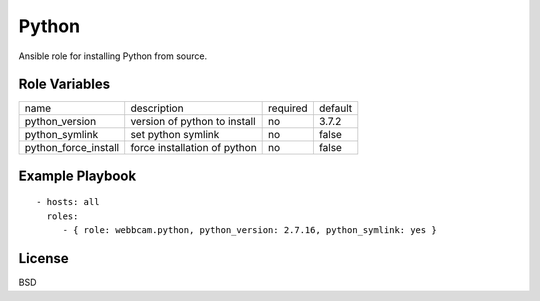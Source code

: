 Python
======

Ansible role for installing Python from source.

Role Variables
--------------

+----------------------+------------------------------+----------+---------+
| name                 | description                  | required | default |
+----------------------+------------------------------+----------+---------+
| python_version       | version of python to install | no       | 3.7.2   |
+----------------------+------------------------------+----------+---------+
| python_symlink       | set python symlink           | no       | false   |
+----------------------+------------------------------+----------+---------+
| python_force_install | force installation of python | no       | false   |
+----------------------+------------------------------+----------+---------+


Example Playbook
----------------
::

    - hosts: all
      roles:
         - { role: webbcam.python, python_version: 2.7.16, python_symlink: yes }

License
-------

BSD
